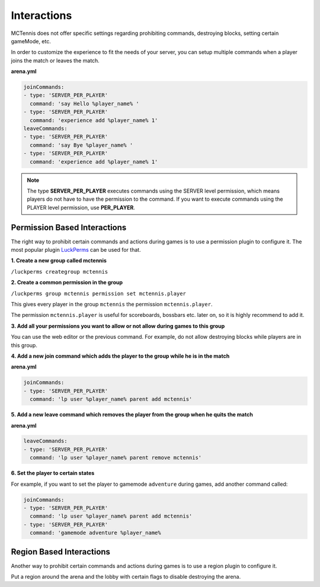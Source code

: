 Interactions
=====================

MCTennis does not offer specific settings regarding prohibiting commands, destroying blocks, setting certain gameMode, etc.

In order to customize the experience to fit the needs of your server, you can setup multiple commands when a player joins
the match or leaves the match.

**arena.yml**

.. code-block:: yaml

    joinCommands:
    - type: 'SERVER_PER_PLAYER'
      command: 'say Hello %player_name% '
    - type: 'SERVER_PER_PLAYER'
      command: 'experience add %player_name% 1'
    leaveCommands:
    - type: 'SERVER_PER_PLAYER'
      command: 'say Bye %player_name% '
    - type: 'SERVER_PER_PLAYER'
      command: 'experience add %player_name% 1'

.. note::  The type **SERVER_PER_PLAYER** executes commands using the SERVER level permission, which means players do not
    have to have the permission to the command. If you want to execute commands using the PLAYER level permission, use **PER_PLAYER**.

Permission Based Interactions
~~~~~~~~~~~~~~~~~~

The right way to prohibit certain commands and actions during games is to use a permission plugin to configure it.
The most popular plugin `LuckPerms <https://www.spigotmc.org/resources/luckperms.28140/>`__ can be used for that.

**1. Create a new group called mctennis**

``/luckperms creategroup mctennis``

**2. Create a common permission in the group**

``/luckperms group mctennis permission set mctennis.player``

This gives every player in the group ``mctennis`` the permission ``mctennis.player``.

The permission ``mctennis.player`` is useful for scoreboards, bossbars etc. later on, so it is highly
recommend to add it.

**3. Add all your permissions you want to allow or not allow during games to this group**

You can use the web editor or the previous command.
For example, do not allow destroying blocks while players are in this group.

**4. Add a new join command which adds the player to the group while he is in the match**

**arena.yml**

.. code-block:: yaml

    joinCommands:
    - type: 'SERVER_PER_PLAYER'
      command: 'lp user %player_name% parent add mctennis'

**5. Add a new leave command which removes the player from the group when he quits the match**

**arena.yml**

.. code-block:: yaml

    leaveCommands:
    - type: 'SERVER_PER_PLAYER'
      command: 'lp user %player_name% parent remove mctennis'

**6. Set the player to certain states**

For example, if you want to set the player to gamemode ``adventure`` during games, add another command called:

.. code-block:: yaml

    joinCommands:
    - type: 'SERVER_PER_PLAYER'
      command: 'lp user %player_name% parent add mctennis'
    - type: 'SERVER_PER_PLAYER'
      command: 'gamemode adventure %player_name%

Region Based Interactions
~~~~~~~~~~~~~~~~~~

Another way to prohibit certain commands and actions during games is to use a region plugin to configure it.

Put a region around the arena and the lobby with certain flags to disable destroying the arena.


